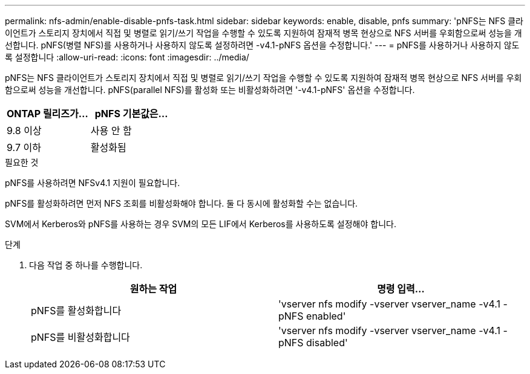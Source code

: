 ---
permalink: nfs-admin/enable-disable-pnfs-task.html 
sidebar: sidebar 
keywords: enable, disable, pnfs 
summary: 'pNFS는 NFS 클라이언트가 스토리지 장치에서 직접 및 병렬로 읽기/쓰기 작업을 수행할 수 있도록 지원하여 잠재적 병목 현상으로 NFS 서버를 우회함으로써 성능을 개선합니다. pNFS(병렬 NFS)를 사용하거나 사용하지 않도록 설정하려면 -v4.1-pNFS 옵션을 수정합니다.' 
---
= pNFS를 사용하거나 사용하지 않도록 설정합니다
:allow-uri-read: 
:icons: font
:imagesdir: ../media/


[role="lead"]
pNFS는 NFS 클라이언트가 스토리지 장치에서 직접 및 병렬로 읽기/쓰기 작업을 수행할 수 있도록 지원하여 잠재적 병목 현상으로 NFS 서버를 우회함으로써 성능을 개선합니다. pNFS(parallel NFS)를 활성화 또는 비활성화하려면 '-v4.1-pNFS' 옵션을 수정합니다.

[cols="50,50"]
|===
| ONTAP 릴리즈가... | pNFS 기본값은... 


| 9.8 이상 | 사용 안 함 


| 9.7 이하 | 활성화됨 
|===
.필요한 것
pNFS를 사용하려면 NFSv4.1 지원이 필요합니다.

pNFS를 활성화하려면 먼저 NFS 조회를 비활성화해야 합니다. 둘 다 동시에 활성화할 수는 없습니다.

SVM에서 Kerberos와 pNFS를 사용하는 경우 SVM의 모든 LIF에서 Kerberos를 사용하도록 설정해야 합니다.

.단계
. 다음 작업 중 하나를 수행합니다.
+
[cols="2*"]
|===
| 원하는 작업 | 명령 입력... 


 a| 
pNFS를 활성화합니다
 a| 
'vserver nfs modify -vserver vserver_name -v4.1 -pNFS enabled'



 a| 
pNFS를 비활성화합니다
 a| 
'vserver nfs modify -vserver vserver_name -v4.1 -pNFS disabled'

|===

